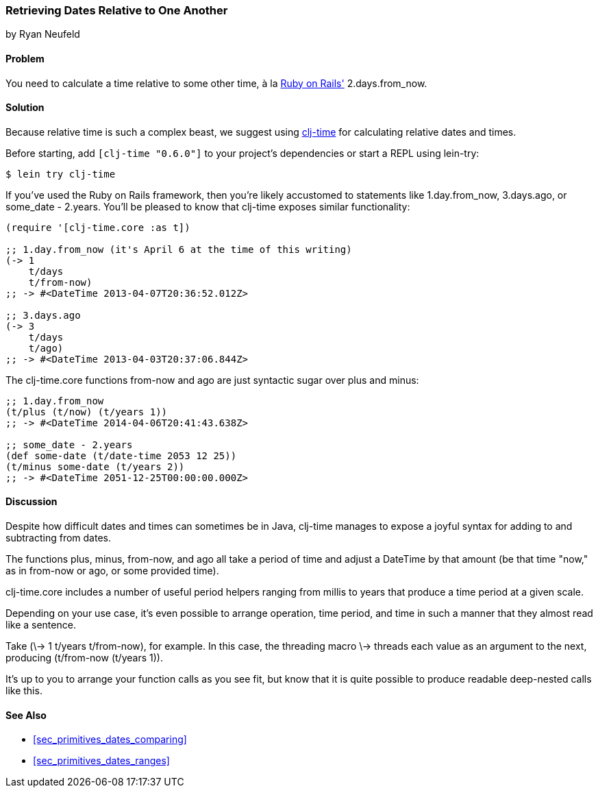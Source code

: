 [[sec_primitives_dates_relative]]
=== Retrieving Dates Relative to One Another
[role="byline"]
by Ryan Neufeld

==== Problem

You need to calculate a time relative to some other time, à la
http://rubyonrails.org/[Ruby on Rails'] +2.days.from_now+.((("dates/times", "relative time")))

==== Solution

Because relative time is such a complex beast, we suggest using
https://github.com/clj-time/clj-time[+clj-time+] for calculating
relative dates and times.

Before starting, add `[clj-time "0.6.0"]` to your project's
dependencies or start a REPL using +lein-try+:

[source,shell-session]
----
$ lein try clj-time
----

If you've used the Ruby on Rails framework, then you're likely
accustomed to statements like +1.day.from_now+, +3.days.ago+, or
+some_date - 2.years+. You'll be pleased to know that +clj-time+ exposes
similar functionality:

[source,clojure]
----
(require '[clj-time.core :as t])

;; 1.day.from_now (it's April 6 at the time of this writing)
(-> 1
    t/days
    t/from-now)
;; -> #<DateTime 2013-04-07T20:36:52.012Z>

;; 3.days.ago
(-> 3
    t/days
    t/ago)
;; -> #<DateTime 2013-04-03T20:37:06.844Z>
----

The +clj-time.core+ functions +from-now+ and +ago+ are just syntactic sugar
over +plus+ and +minus+:

[source,clojure]
----
;; 1.day.from_now    
(t/plus (t/now) (t/years 1))
;; -> #<DateTime 2014-04-06T20:41:43.638Z>

;; some_date - 2.years
(def some-date (t/date-time 2053 12 25))
(t/minus some-date (t/years 2))
;; -> #<DateTime 2051-12-25T00:00:00.000Z>
----

==== Discussion

Despite how difficult dates and times can sometimes be in Java,
+clj-time+ manages to expose a joyful syntax for adding to and
subtracting from dates.

The functions +plus+, +minus+, +from-now+, and +ago+ all take a period
of time and adjust a +DateTime+ by that amount (be that time "now," as
in +from-now+ or +ago+, or some provided time). 

+clj-time.core+
includes a number of useful period helpers ranging from +millis+ to
+years+ that produce a time period at a given scale.

Depending on your use case, it's even possible to arrange operation,
time period, and time in such a manner that they almost read like a
sentence. 

Take +(\-> 1 t/years t/from-now)+, for example. In this case,
the threading macro +\->+ threads each value as an argument to the next,
producing +(t/from-now (t/years 1))+. 

It's up to you to arrange your
function calls as you see fit, but know that it is quite possible to
produce readable deep-nested calls like this.

==== See Also

* <<sec_primitives_dates_comparing>>

* <<sec_primitives_dates_ranges>>
